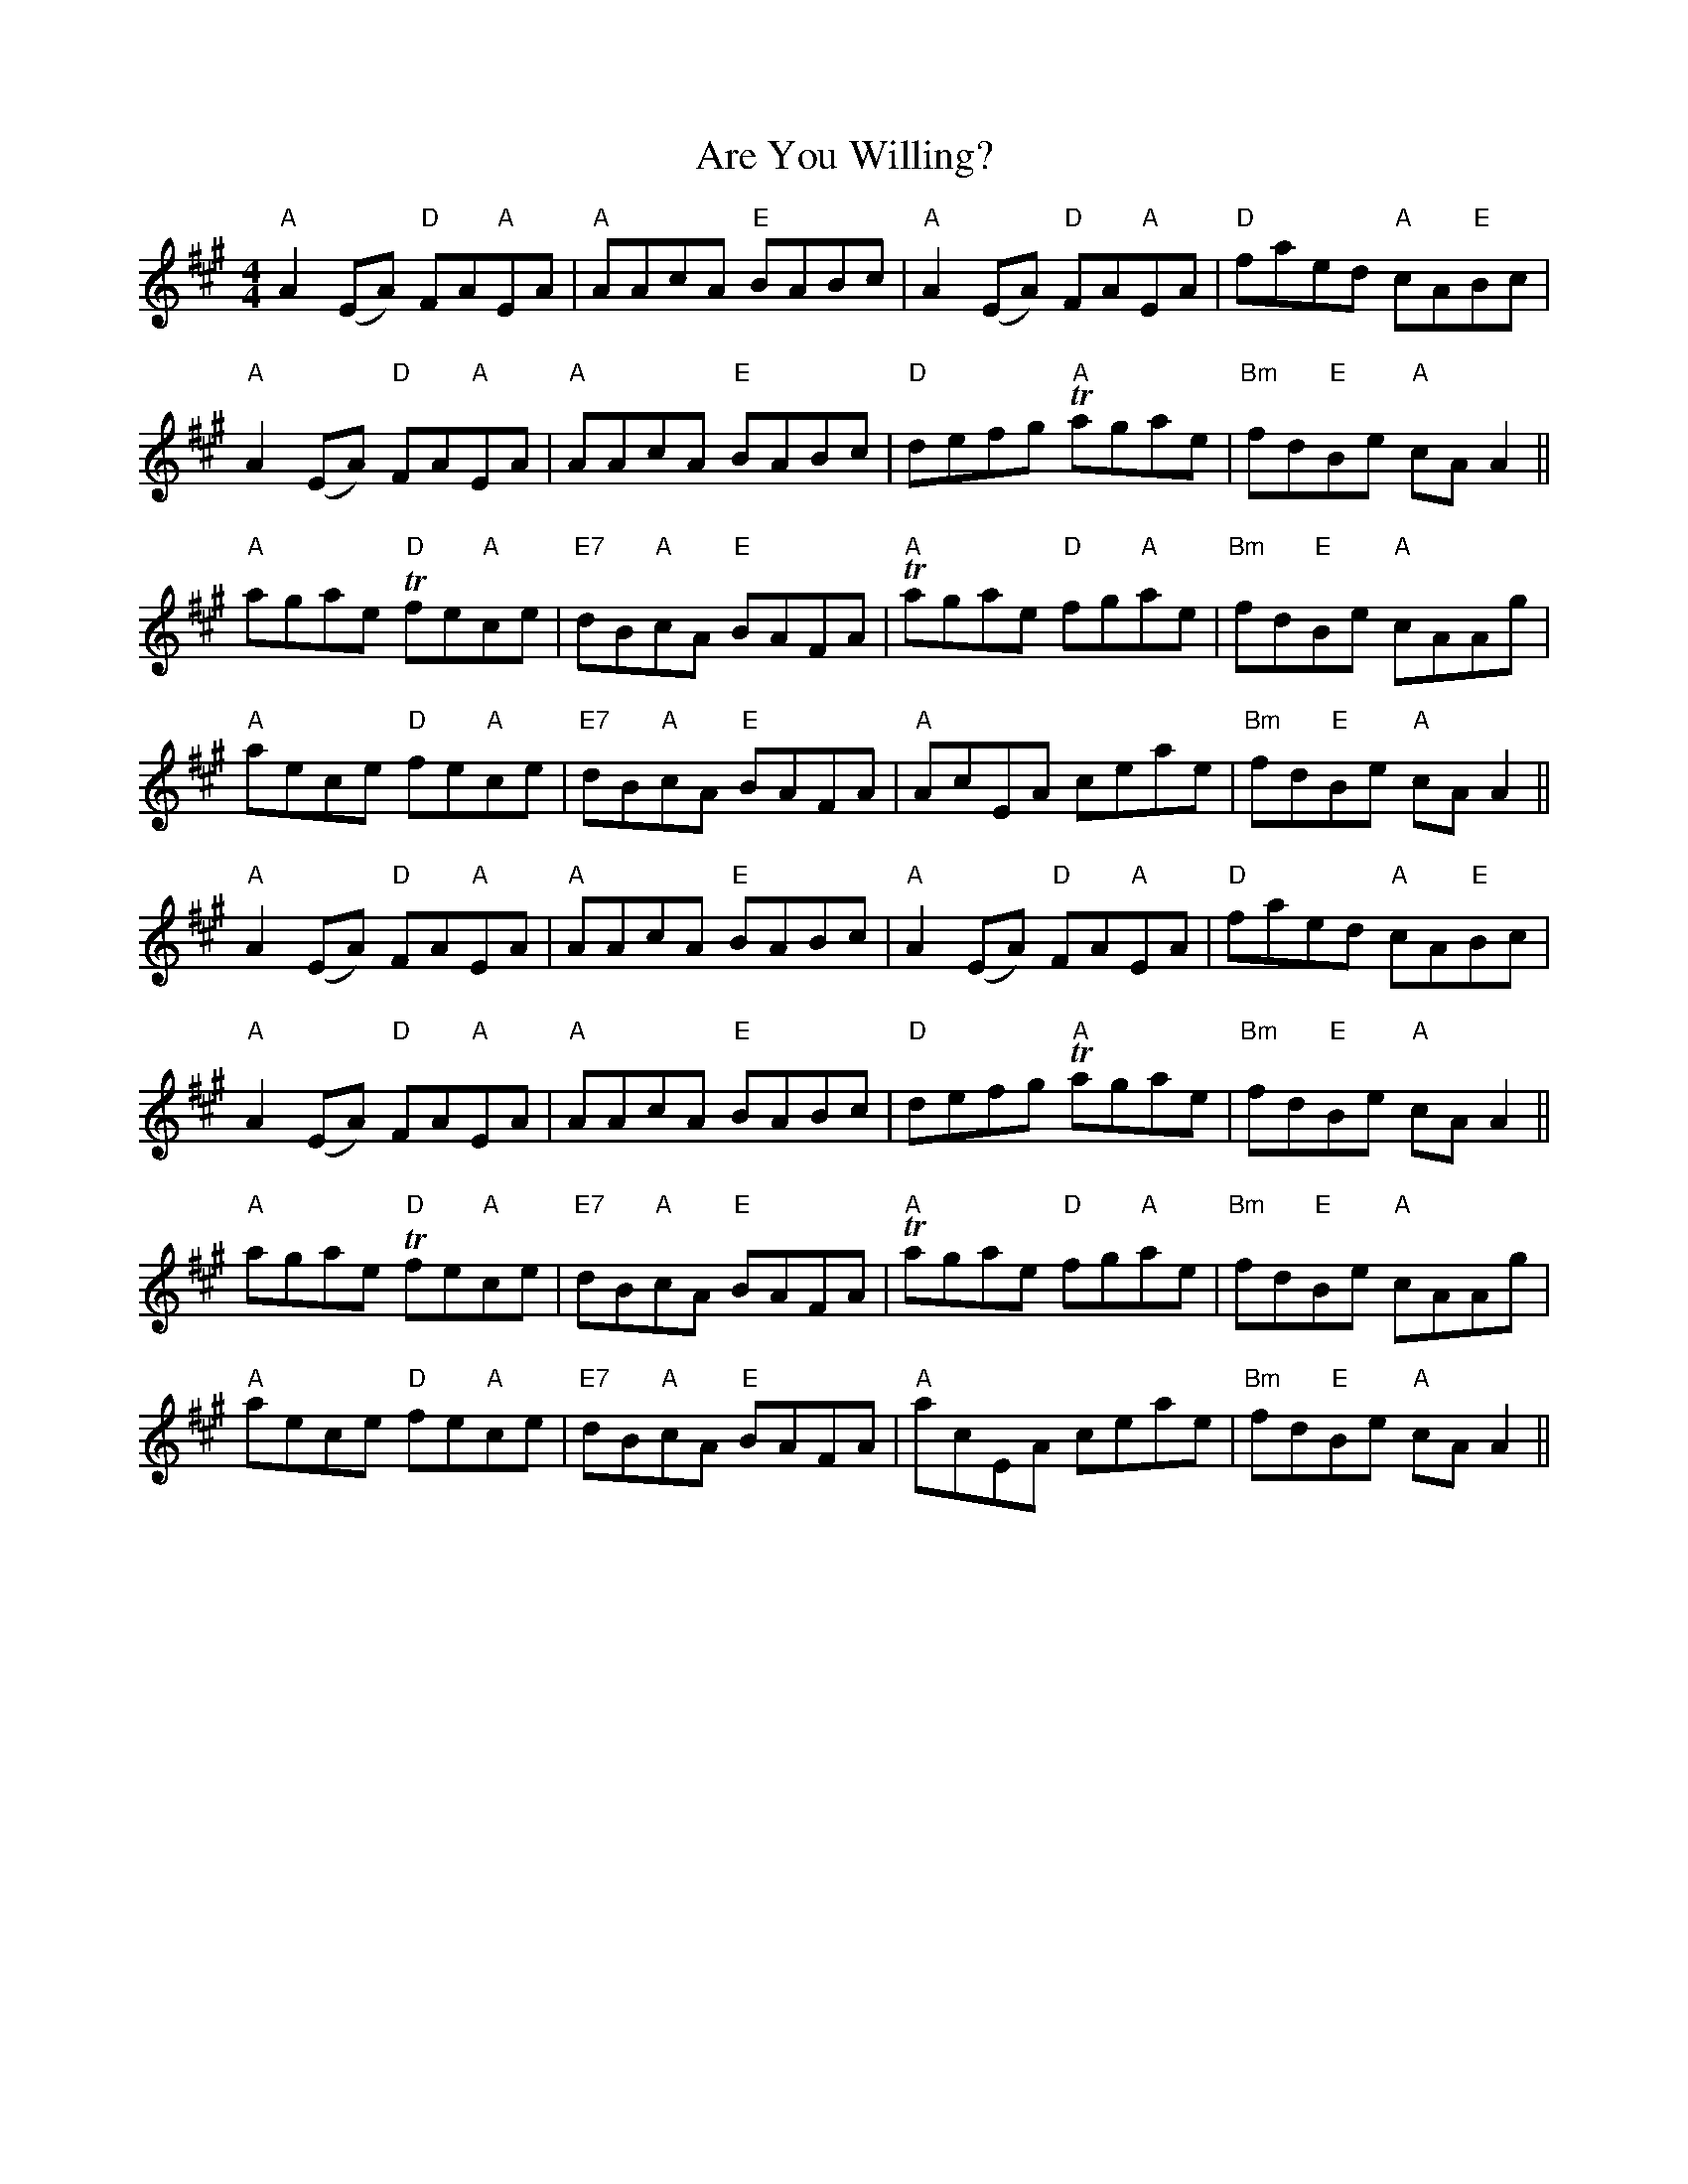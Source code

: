X: 1837
T: Are You Willing?
R: reel
M: 4/4
K: Amajor
"A" A2 (EA) "D"FA"A"EA|"A"AAcA "E"BABc|"A"A2 (EA) "D"FA"A"EA|"D"faed "A"cA"E"Bc|
"A"A2 (EA) "D"FA"A"EA|"A"AAcA "E"BABc|"D"defg "A"Tagae|"Bm"fd"E"Be "A"cA A2||
"A"agae "D"Tfe"A"ce|"E7"dB"A"cA "E"BAFA|"A"Tagae "D"fg"A"ae|"Bm"fd"E"Be "A"cAAg|
"A"aece "D"fe"A"ce|"E7"dB"A"cA "E"BAFA|"A"a,cEA ceae|"Bm"fd"E"Be "A"cA A2||
"A" A2 (EA) "D"FA"A"EA|"A"AAcA "E"BABc|"A"A2 (EA) "D"FA"A"EA|"D"faed "A"cA"E"Bc|
"A"A2 (EA) "D"FA"A"EA|"A"AAcA "E"BABc|"D"defg "A"Tagae|"Bm"fd"E"Be "A"cA A2||
"A"agae "D"Tfe"A"ce|"E7"dB"A"cA "E"BAFA|"A"Tagae "D"fg"A"ae|"Bm"fd"E"Be "A"cAAg|
"A"aece "D"fe"A"ce|"E7"dB"A"cA "E"BAFA|"A"acEA ceae|"Bm"fd"E"Be "A"cA A2||

